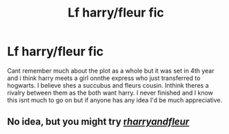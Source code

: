 #+TITLE: Lf harry/fleur fic

* Lf harry/fleur fic
:PROPERTIES:
:Author: Aniki356
:Score: 5
:DateUnix: 1606809998.0
:DateShort: 2020-Dec-01
:FlairText: What's That Fic?
:END:
Cant remember much about the plot as a whole but it was set in 4th year and i think harry meets a girl onnthe express who just transferred to hogwarts. I believe shes a succubus and fleurs cousin. Inthink theres a rivalry between them as the both want harry. I never finished and I know this isnt much to go on but if anyone has any idea I'd be much appreciative.


** No idea, but you might try [[/r/harryandfleur/][r/harryandfleur/]]
:PROPERTIES:
:Author: Faeriniel
:Score: 0
:DateUnix: 1606824341.0
:DateShort: 2020-Dec-01
:END:
